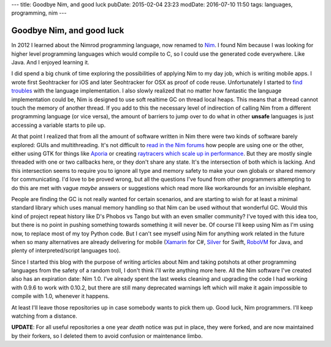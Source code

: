 ---
title: Goodbye Nim, and good luck
pubDate: 2015-02-04 23:23
modDate: 2016-07-10 11:50
tags: languages, programming, nim
---

Goodbye Nim, and good luck
==========================

In 2012 I learned about the Nimrod programming language, now renamed to `Nim
<http://nim-lang.org>`_. I found Nim because I was looking for higher level
programming languages which would compile to C, so I could use the generated
code everywhere. Like Java. And I enjoyed learning it.

I did spend a big chunk of time exploring the possibilities of applying Nim to
my day job, which is writing mobile apps. I wrote first Seohtracker for iOS and
later Seohtracker for OSX as proof of code reuse.  Unfortunately I started to
`find troubles <../../2014/03/nimrod-for-cross-platform-software.html>`_ with
the language implementation. I also slowly realized that no matter how
fantastic the language implementation could be, Nim is designed to use soft
realtime GC on thread local heaps. This means that a thread cannot touch the
memory of another thread. If you add to this the necessary level of indirection
of calling Nim from a different programming language (or vice versa), the
amount of barriers to jump over to do what in other **unsafe** languages is
just accessing a variable starts to pile up.

At that point I realized that from all the amount of software written in Nim
there were two kinds of software barely explored: GUIs and multithreading.
It's not difficult to `read in the Nim forums <http://forum.nim-lang.org>`_ how
people are using one or the other, either using GTK for things like `Aporia
<https://github.com/nim-lang/Aporia>`_ or creating `raytracers which scale up
in performance <http://forum.nim-lang.org/t/167>`_. But they are mostly single
threaded with one or two callbacks here, or they don't share any state. It's
the intersection of both which is lacking. And this intersection seems to
require you to ignore all type and memory safety to make your own globals or
shared memory for communicating. I'd love to be proved wrong, but all the
questions I've found from other programmers attempting to do this are met with
vague *maybe* answers or suggestions which read more like workarounds for an
invisible elephant.

People are finding the GC is not really wanted for certain scenarios, and are
starting to wish for at least a minimal standard library which uses manual
memory handling so that Nim can be used without that wonderful GC. Would this
kind of project repeat history like D's Phobos vs Tango but with an even
smaller community? I've toyed with this idea too, but there is no point in
pushing something towards something it will never be. Of course I'll keep using
Nim as I'm using now, to replace most of my toy Python code. But I can't see
myself using Nim for anything work related in the future when so many
alternatives are already delivering for mobile
(`Xamarin <http://xamarin.com/platform>`_ for C#,
`Silver <http://elementscompiler.com/elements/silver/>`_ for Swift,
`RoboVM <http://robovm.com>`_ for Java, and plenty of interpreted/script
languages too).

Since I started this blog with the purpose of writing articles about Nim and
taking potshots at other programming languages from the safety of a random
troll, I don't think I'll write anything more here. All the Nim software I've
created also has an expiration date: Nim 1.0. I've already spent the last weeks
cleaning and upgrading the code I had working with 0.9.6 to work with 0.10.2,
but there are still many deprecated warnings left which will make it again
impossible to compile with 1.0, whenever it happens.

At least I'll leave those repositories up in case somebody wants to pick them
up. Good luck, Nim programmers. I'll keep watching from a distance.

**UPDATE**: For all useful repositories a one year *death* notice was put in
place, they were forked, and are now maintained by their forkers, so I deleted
them to avoid confusion or maintenance limbo.
